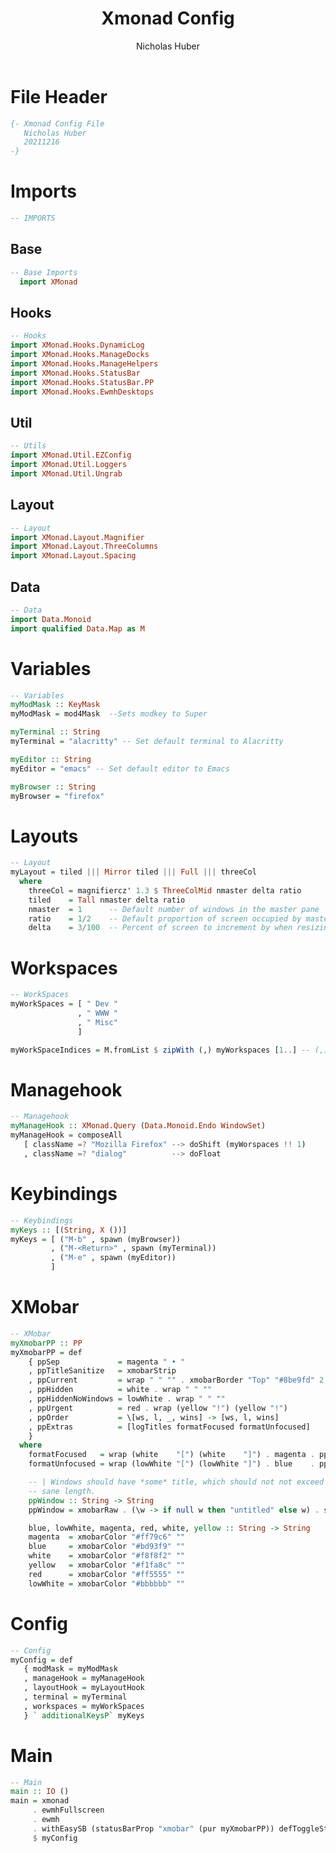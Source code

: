 #+TITLE: Xmonad Config
#+AUTHOR: Nicholas Huber
#+STARTUP: overview
#+PROPERTY: header-args:haskell :tangle /home/nicholashuber/.dotfiles/xmonad/xmonad.hs

* File Header
#+begin_src haskell
  {- Xmonad Config File
     Nicholas Huber
     20211216
  -}
#+end_src
* Imports
#+begin_src haskell
  -- IMPORTS
#+end_src
** Base
#+begin_src haskell
-- Base Imports
  import XMonad
#+end_src
** Hooks
#+begin_src haskell
  -- Hooks
  import XMonad.Hooks.DynamicLog
  import XMonad.Hooks.ManageDocks
  import XMonad.Hooks.ManageHelpers
  import XMonad.Hooks.StatusBar
  import XMonad.Hooks.StatusBar.PP
  import XMonad.Hooks.EwmhDesktops
#+end_src
** Util
#+begin_src haskell
-- Utils
import XMonad.Util.EZConfig
import XMonad.Util.Loggers
import XMonad.Util.Ungrab
#+end_src
** Layout
#+begin_src haskell
-- Layout
import XMonad.Layout.Magnifier
import XMonad.Layout.ThreeColumns
import XMonad.Layout.Spacing
#+end_src
** Data
#+begin_src haskell
  -- Data
  import Data.Monoid
  import qualified Data.Map as M
#+end_src
* Variables
#+begin_src haskell
  -- Variables
  myModMask :: KeyMask
  myModMask = mod4Mask  --Sets modkey to Super

  myTerminal :: String
  myTerminal = "alacritty" -- Set default terminal to Alacritty

  myEditor :: String
  myEditor = "emacs" -- Set default editor to Emacs

  myBrowser :: String
  myBrowser = "firefox"

#+end_src
* Layouts
#+begin_src haskell
  -- Layout
  myLayout = tiled ||| Mirror tiled ||| Full ||| threeCol
    where
      threeCol = magnifiercz' 1.3 $ ThreeColMid nmaster delta ratio
      tiled    = Tall nmaster delta ratio
      nmaster  = 1      -- Default number of windows in the master pane
      ratio    = 1/2    -- Default proportion of screen occupied by master pane
      delta    = 3/100  -- Percent of screen to increment by when resizing panes
#+end_src
* Workspaces
#+begin_src haskell
  -- WorkSpaces
  myWorkSpaces = [ " Dev "
                 , " WWW "
                 , " Misc"
                 ]

  myWorkSpaceIndices = M.fromList $ zipWith (,) myWorkspaces [1..] -- (,) == \x y -> (x,y)
#+end_src
* Managehook
#+begin_src haskell
  -- Managehook
  myManageHook :: XMonad.Query (Data.Monoid.Endo WindowSet)
  myManageHook = composeAll
     [ className =? "Mozilla Firefox" --> doShift (myWorspaces !! 1)
     , className =? "dialog"          --> doFloat
#+end_src
* Keybindings
#+begin_src haskell
  -- Keybindings
  myKeys :: [(String, X ())]
  myKeys = [ ("M-b" , spawn (myBrowser))
           , ("M-<Return>" , spawn (myTerminal))
           , ("M-e" , spawn (myEditor))
           ]
#+end_src

* XMobar
#+begin_src haskell
  -- XMobar
  myXmobarPP :: PP
  myXmobarPP = def
      { ppSep             = magenta " • "
      , ppTitleSanitize   = xmobarStrip
      , ppCurrent         = wrap " " "" . xmobarBorder "Top" "#8be9fd" 2
      , ppHidden          = white . wrap " " ""
      , ppHiddenNoWindows = lowWhite . wrap " " ""
      , ppUrgent          = red . wrap (yellow "!") (yellow "!")
      , ppOrder           = \[ws, l, _, wins] -> [ws, l, wins]
      , ppExtras          = [logTitles formatFocused formatUnfocused]
      }
    where
      formatFocused   = wrap (white    "[") (white    "]") . magenta . ppWindow
      formatUnfocused = wrap (lowWhite "[") (lowWhite "]") . blue    . ppWindow

      -- | Windows should have *some* title, which should not not exceed a
      -- sane length.
      ppWindow :: String -> String
      ppWindow = xmobarRaw . (\w -> if null w then "untitled" else w) . shorten 30

      blue, lowWhite, magenta, red, white, yellow :: String -> String
      magenta  = xmobarColor "#ff79c6" ""
      blue     = xmobarColor "#bd93f9" ""
      white    = xmobarColor "#f8f8f2" ""
      yellow   = xmobarColor "#f1fa8c" ""
      red      = xmobarColor "#ff5555" ""
      lowWhite = xmobarColor "#bbbbbb" ""

#+end_src

* Config
#+begin_src haskell
  -- Config
  myConfig = def
     { modMask = myModMask
     , manageHook = myManageHook
     , layoutHook = myLayoutHook
     , terminal = myTerminal
     , workspaces = myWorkSpaces
     } ` additionalKeysP` myKeys
#+end_src
* Main
#+begin_src haskell
  -- Main
  main :: IO ()
  main = xmonad
       . ewmhFullscreen
       . ewmh
       . withEasySB (statusBarProp "xmobar" (pur myXmobarPP)) defToggleStrusKey
       $ myConfig
#+end_src
